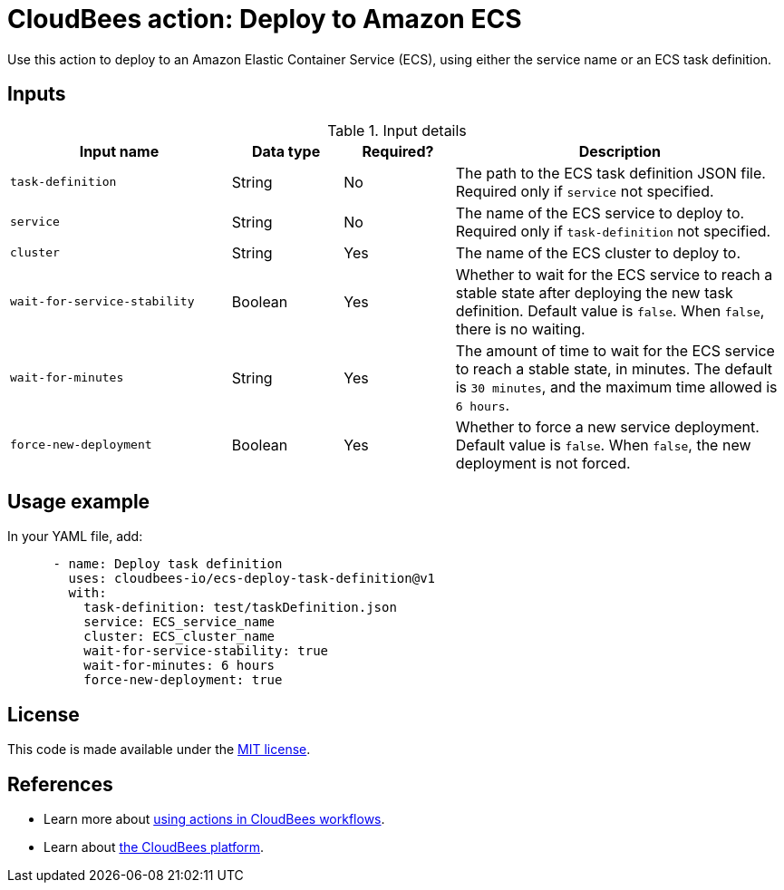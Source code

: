= CloudBees action: Deploy to Amazon ECS

Use this action to deploy to an Amazon Elastic Container Service (ECS), using either the service name or an ECS task definition. 

== Inputs

[cols="2a,1a,1a,3a",options="header"]
.Input details
|===

| Input name
| Data type
| Required?
| Description

| `task-definition`
| String
| No
| The path to the ECS task definition JSON file. Required only if `service` not specified.

| `service`
| String
| No
| The name of the ECS service to deploy to. Required only if `task-definition` not specified.

| `cluster`
| String
| Yes
| The name of the ECS cluster to deploy to.

| `wait-for-service-stability`
| Boolean
| Yes
| Whether to wait for the ECS service to reach a stable state after deploying the new task definition. Default value is `false`. When `false`, there is no waiting.

| `wait-for-minutes`
| String
| Yes
| The amount of time to wait for the ECS service to reach a stable state, in minutes. The default is `30 minutes`, and the maximum time allowed is `6 hours`.

| `force-new-deployment`
| Boolean
| Yes
| Whether to force a new service deployment. Default value is `false`. When `false`, the new deployment is not forced.

|===

== Usage example

In your YAML file, add:

[source,yaml]
----

      - name: Deploy task definition
        uses: cloudbees-io/ecs-deploy-task-definition@v1
        with:
          task-definition: test/taskDefinition.json
          service: ECS_service_name
          cluster: ECS_cluster_name
          wait-for-service-stability: true
          wait-for-minutes: 6 hours
          force-new-deployment: true

----


== License

This code is made available under the 
link:https://opensource.org/license/mit/[MIT license].

== References

* Learn more about link:https://docs.cloudbees.com/docs/cloudbees-saas-platform-actions/latest/[using actions in CloudBees workflows].
* Learn about link:https://docs.cloudbees.com/docs/cloudbees-saas-platform/latest/[the CloudBees platform].
